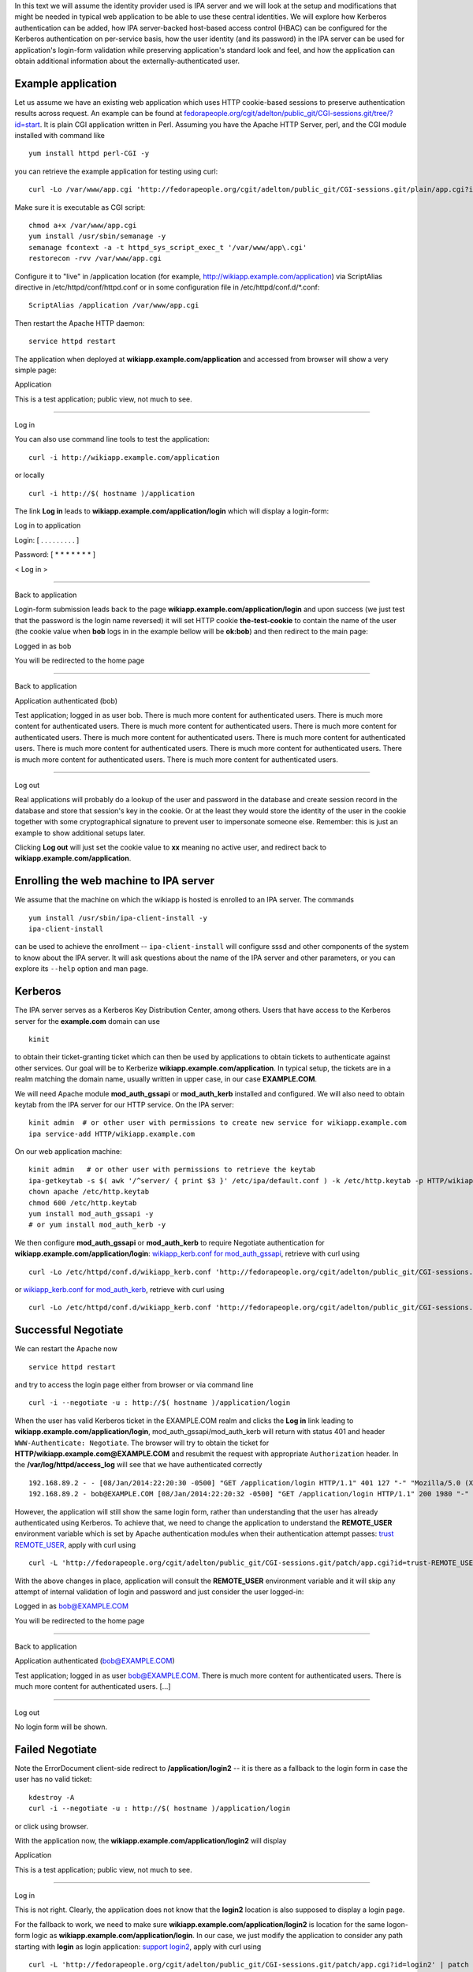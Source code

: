 In this text we will assume the identity provider used is IPA server and
we will look at the setup and modifications that might be needed in
typical web application to be able to use these central identities. We
will explore how Kerberos authentication can be added, how IPA
server-backed host-based access control (HBAC) can be configured for the
Kerberos authentication on per-service basis, how the user identity (and
its password) in the IPA server can be used for application's login-form
validation while preserving application's standard look and feel, and
how the application can obtain additional information about the
externally-authenticated user.

Example application
-------------------

Let us assume we have an existing web application which uses HTTP
cookie-based sessions to preserve authentication results across request.
An example can be found at
`fedorapeople.org/cgit/adelton/public_git/CGI-sessions.git/tree/?id=start <http://fedorapeople.org/cgit/adelton/public_git/CGI-sessions.git/tree/?id=start>`__.
It is plain CGI application written in Perl. Assuming you have the
Apache HTTP Server, perl, and the CGI module installed with command like

::

   yum install httpd perl-CGI -y

you can retrieve the example application for testing using curl:

::

   curl -Lo /var/www/app.cgi 'http://fedorapeople.org/cgit/adelton/public_git/CGI-sessions.git/plain/app.cgi?id=start'

Make sure it is executable as CGI script:

::

   chmod a+x /var/www/app.cgi
   yum install /usr/sbin/semanage -y
   semanage fcontext -a -t httpd_sys_script_exec_t '/var/www/app\.cgi'
   restorecon -rvv /var/www/app.cgi

Configure it to "live" in /application location (for example,
http://wikiapp.example.com/application) via ScriptAlias directive in
/etc/httpd/conf/httpd.conf or in some configuration file in
/etc/httpd/conf.d/\*.conf:

::

   ScriptAlias /application /var/www/app.cgi

Then restart the Apache HTTP daemon:

::

   service httpd restart

The application when deployed at **wikiapp.example.com/application** and
accessed from browser will show a very simple page:

Application

This is a test application; public view, not much to see.

--------------

Log in

You can also use command line tools to test the application:

::

   curl -i http://wikiapp.example.com/application

or locally

::

   curl -i http://$( hostname )/application

The link **Log in** leads to **wikiapp.example.com/application/login**
which will display a login-form:

Log in to application

Login: [ . . . . . . . . . ]

Password: [ \* \* \* \* \* \* \* ]

< Log in >

--------------

Back to application

Login-form submission leads back to the page
**wikiapp.example.com/application/login** and upon success (we just test
that the password is the login name reversed) it will set HTTP cookie
**the-test-cookie** to contain the name of the user (the cookie value
when **bob** logs in in the example bellow will be **ok:bob**) and then
redirect to the main page:

Logged in as bob

You will be redirected to the home page

--------------

Back to application

Application authenticated (bob)

Test application; logged in as user bob. There is much more content for
authenticated users. There is much more content for authenticated users.
There is much more content for authenticated users. There is much more
content for authenticated users. There is much more content for
authenticated users. There is much more content for authenticated users.
There is much more content for authenticated users. There is much more
content for authenticated users. There is much more content for
authenticated users. There is much more content for authenticated users.

--------------

Log out

Real applications will probably do a lookup of the user and password in
the database and create session record in the database and store that
session's key in the cookie. Or at the least they would store the
identity of the user in the cookie together with some cryptographical
signature to prevent user to impersonate someone else. Remember: this is
just an example to show additional setups later.

Clicking **Log out** will just set the cookie value to **xx** meaning no
active user, and redirect back to **wikiapp.example.com/application**.



Enrolling the web machine to IPA server
---------------------------------------

We assume that the machine on which the wikiapp is hosted is enrolled to
an IPA server. The commands

::

   yum install /usr/sbin/ipa-client-install -y
   ipa-client-install

can be used to achieve the enrollment -- ``ipa-client-install`` will
configure sssd and other components of the system to know about the IPA
server. It will ask questions about the name of the IPA server and other
parameters, or you can explore its ``--help`` option and man page.

Kerberos
--------

The IPA server serves as a Kerberos Key Distribution Center, among
others. Users that have access to the Kerberos server for the
**example.com** domain can use

::

   kinit

to obtain their ticket-granting ticket which can then be used by
applications to obtain tickets to authenticate against other services.
Our goal will be to Kerberize **wikiapp.example.com/application**. In
typical setup, the tickets are in a realm matching the domain name,
usually written in upper case, in our case **EXAMPLE.COM**.

We will need Apache module **mod_auth_gssapi** or **mod_auth_kerb**
installed and configured. We will also need to obtain keytab from the
IPA server for our HTTP service. On the IPA server:

::

   kinit admin  # or other user with permissions to create new service for wikiapp.example.com
   ipa service-add HTTP/wikiapp.example.com

On our web application machine:

::

   kinit admin   # or other user with permissions to retrieve the keytab
   ipa-getkeytab -s $( awk '/^server/ { print $3 }' /etc/ipa/default.conf ) -k /etc/http.keytab -p HTTP/wikiapp.example.com
   chown apache /etc/http.keytab
   chmod 600 /etc/http.keytab
   yum install mod_auth_gssapi -y
   # or yum install mod_auth_kerb -y

We then configure **mod_auth_gssapi** or **mod_auth_kerb** to require
Negotiate authentication for **wikiapp.example.com/application/login**:
`wikiapp_kerb.conf for
mod_auth_gssapi <https://fedorapeople.org/cgit/adelton/public_git/CGI-sessions.git/commit/?h=negotiate-mod_auth_gssapi>`__,
retrieve with curl using

::

   curl -Lo /etc/httpd/conf.d/wikiapp_kerb.conf 'http://fedorapeople.org/cgit/adelton/public_git/CGI-sessions.git/plain/auth_kerb.conf?id=negotiate-mod_auth_gssapi'

or `wikiapp_kerb.conf for
mod_auth_kerb <http://fedorapeople.org/cgit/adelton/public_git/CGI-sessions.git/commit/?id=negotiate>`__,
retrieve with curl using

::

   curl -Lo /etc/httpd/conf.d/wikiapp_kerb.conf 'http://fedorapeople.org/cgit/adelton/public_git/CGI-sessions.git/plain/auth_kerb.conf?id=negotiate'



Successful Negotiate
----------------------------------------------------------------------------------------------

We can restart the Apache now

::

   service httpd restart

and try to access the login page either from browser or via command line

::

   curl -i --negotiate -u : http://$( hostname )/application/login

When the user has valid Kerberos ticket in the EXAMPLE.COM realm and
clicks the **Log in** link leading to
**wikiapp.example.com/application/login**, mod_auth_gssapi/mod_auth_kerb
will return with status 401 and header ``WWW-Authenticate: Negotiate``.
The browser will try to obtain the ticket for
**HTTP/wikiapp.example.com@EXAMPLE.COM** and resubmit the request with
appropriate ``Authorization`` header. In the
**/var/log/httpd/access_log** will see that we have authenticated
correctly

::

   192.168.89.2 - - [08/Jan/2014:22:20:30 -0500] "GET /application/login HTTP/1.1" 401 127 "-" "Mozilla/5.0 (X11; Linux x86_64; rv:26.0) Gecko/20100101 Firefox/26.0"
   192.168.89.2 - bob@EXAMPLE.COM [08/Jan/2014:22:20:32 -0500] "GET /application/login HTTP/1.1" 200 1980 "-" "Mozilla/5.0 (X11; Linux x86_64; rv:26.0) Gecko/20100101 Firefox/26.0"

However, the application will still show the same login form, rather
than understanding that the user has already authenticated using
Kerberos. To achieve that, we need to change the application to
understand the **REMOTE_USER** environment variable which is set by
Apache authentication modules when their authentication attempt passes:
`trust
REMOTE_USER <http://fedorapeople.org/cgit/adelton/public_git/CGI-sessions.git/commit/?id=trust-REMOTE_USER>`__,
apply with curl using

::

   curl -L 'http://fedorapeople.org/cgit/adelton/public_git/CGI-sessions.git/patch/app.cgi?id=trust-REMOTE_USER' | patch -p1 /var/www/app.cgi

With the above changes in place, application will consult the
**REMOTE_USER** environment variable and it will skip any attempt of
internal validation of login and password and just consider the user
logged-in:

Logged in as bob@EXAMPLE.COM

You will be redirected to the home page

--------------

Back to application

Application authenticated (bob@EXAMPLE.COM)

Test application; logged in as user bob@EXAMPLE.COM. There is much more
content for authenticated users. There is much more content for
authenticated users. [...]

--------------

Log out

No login form will be shown.



Failed Negotiate
----------------------------------------------------------------------------------------------

Note the ErrorDocument client-side redirect to **/application/login2**
-- it is there as a fallback to the login form in case the user has no
valid ticket:

::

   kdestroy -A
   curl -i --negotiate -u : http://$( hostname )/application/login

or click using browser.

With the application now, the **wikiapp.example.com/application/login2**
will display

Application

This is a test application; public view, not much to see.

--------------

Log in

This is not right. Clearly, the application does not know that the
**login2** location is also supposed to display a login page.

For the fallback to work, we need to make sure
**wikiapp.example.com/application/login2** is location for the same
logon-form logic as **wikiapp.example.com/application/login**. In our
case, we just modify the application to consider any path starting with
**login** as login application: `support
login2 <http://fedorapeople.org/cgit/adelton/public_git/CGI-sessions.git/commit/?id=login2>`__,
apply with curl using

::

   curl -L 'http://fedorapeople.org/cgit/adelton/public_git/CGI-sessions.git/patch/app.cgi?id=login2' | patch -p1 /var/www/app.cgi

In real applications, this part can either go to the application code,
application/framework mapping, or to the Apache configuration.

With the change applied, if the browser cannot obtain the ticket, it
will just show the content of the document with we've configured with
the ErrorDocument directive to be a redirect to **/application/login2**.
After a short message

Kerberos authentication did not pass.

the login form will be displayed from
**wikiapp.example.com/application/login2** and the user can log in as
usual, with their login and password.



Additional yum repo
-------------------

The following sections of this document describe software which is
already part of Fedora and RHEL/CentOS 6. The upstream repositories with
packages for popular OSes (namely RHEL 7) are at
http://copr.fedoraproject.org/coprs/adelton/identity_demo/ -- click on
the **adelton-identity_demo*.repo** link in the line matching your OS
and version and store the .repo file in **/etc/yum.repos.d**.

You can also retrieve the .repo file via curl: for example, for RHEL 7:

::

   curl -Lo /etc/yum.repos.d/identity_demo.repo 'http://copr.fedoraproject.org/coprs/adelton/identity_demo/repo/epel-7/adelton-identity_demo-epel-7.repo'



Host (and service) based access control for Kerberos
----------------------------------------------------

The module
`mod_authnz_pam <http://www.adelton.com/apache/mod_authnz_pam/>`__ can
be used to run PAM access check for a particular service. Together with
sssd and IPA server, this allows fine-granular control over access to
various services.

We have the host wikiapp.example.com IPA-enrolled but in the default
setup, the IPA server has just one generic **allow_all** HBAC rule. You
need to `disable that rule and replace it with more granular
configuration, creating for example PAM service wikiapp for our
application <http://www.freeipa.org/page/Howto/HBAC_and_allow_all>`__.
You should see

::

   ipa hbactest --user=bob --host=wikiapp.example.com --service=wikiapp

not matching any rule and after adding the host to the **allow_wikiapp**
HBAC rule, see it match:

::

   ipa hbacrule-add-host allow_wikiapp --hosts=wikiapp.example.com
   ipa hbacrule-add-user allow-wikiapp --user=bob
   ipa hbactest --user=bob --host=wikiapp.example.com --service=wikiapp

Configure PAM service wikiapp. Create **/etc/pam.d/wikiapp** with the
following content:

::

   auth    required   pam_sss.so
   account required   pam_sss.so

Note that the **wikiapp** HBAC service name needs to match the PAM
service name but it's just a string, it does not need to match the
hostname. We could have used **wiki** or **test** instead.

Install the mod_authnz_pam

::

   yum install mod_authnz_pam -y

Our current wikiapp_kerb.conf needs to be amended to load mod_authnz_pam
and ``require pam-account wikiapp``: for mod_auth_gssapi
`mod_authnz_pam-pam-account-mod_auth_gssapi <http://fedorapeople.org/cgit/adelton/public_git/CGI-sessions.git/commit/?id=mod_authnz_pam-pam-account-mod_auth_gssapi>`__,
apply with curl using

::

   curl -L 'http://fedorapeople.org/cgit/adelton/public_git/CGI-sessions.git/patch/auth_kerb.conf?id=mod_authnz_pam-pam-account-mod_auth_gssapi' | patch -p1 /etc/httpd/conf.d/wikiapp_kerb.conf

and for mod_auth_kerb
`mod_authnz_pam-pam-account <http://fedorapeople.org/cgit/adelton/public_git/CGI-sessions.git/commit/?id=mod_authnz_pam-pam-account>`__,
apply with curl using

::

   curl -L 'http://fedorapeople.org/cgit/adelton/public_git/CGI-sessions.git/patch/auth_kerb.conf?id=mod_authnz_pam-pam-account' | patch -p1 /etc/httpd/conf.d/wikiapp_kerb.conf

Enable Apache to use the PAM stack and restart it:

::

   setsebool -P allow_httpd_mod_auth_pam 1
   service httpd restart

After restarting Apache, we can check that the access works and if we
remove either the machine or the user from the HBAC rule

::

   ipa hbacrule-remove-host allow_wikiapp --hosts=wikiapp.example.com
   ipa hbacrule-remove-user allow_wikiapp --users=bob

or perhaps indirectly from host/user-group, the Kerberos authentication
will still fail and logon form will be shown.



Access control with user groups using pam_access
----------------------------------------------------------------------------------------------

The host-based access control (HBAC) in IPA can control access of users
to services running on various hosts. The HBAC rules can use user groups
in IPA. Sometimes, the admin might not want to manage the access
centrally and might prefer to locally set the list of groups that can
access the web application. Eventually, sssd will provide way to set up
access control on per-PAM service basis. For now, with mod_authnz_pam,
we have all the PAM modules at our disposal, including pam_access. For
example, adding line

::

   account required   pam_access.so accessfile=/etc/http-access.conf

to **/etc/pam.d/wikiapp** will enable the access control using file
**/etc/http-access.conf**. If the content of that file is

::

   + : (wiki-group-test) : ALL
   - : ALL : ALL

only users in the wiki-group-test group will be granted access. Both
local groups from **/etc/group** and the IPA-managed groups are
considered for this access control check.



External identities for login form
----------------------------------

With module
`mod_intercept_form_submit <http://www.adelton.com/apache/mod_intercept_form_submit/>`__,
the same PAM service **wikiapp** that we used to run access check for
the Kerberos authentication can be used to silently try authentication
against the IPA server (via PAM and sssd) whenever the user submits the
login form. The module needs to be installed

::

   yum install mod_intercept_form_submit -y

and configured:
`intercept-form-submit <http://fedorapeople.org/cgit/adelton/public_git/CGI-sessions.git/commit/?id=intercept-form-submit>`__,
apply with curl using

::

   curl -Lo /etc/httpd/conf.d/wikiapp_form_submit.conf 'http://fedorapeople.org/cgit/adelton/public_git/CGI-sessions.git/plain/intercept_form_submit.conf?id=intercept-form-submit'
   service httpd restart

With **/etc/pam.d/wikiapp** in place and **mod_intercept_form_submit**,
the application will see **REMOTE_USER** populated whenever the
authentication via the PAM stack succeeds.

If it fails, the application will still have a chance to run local
authentication.

Test with ``ipa hbacrule-remove-user`` and ``ipa hbacrule-add-user``
that the authentication using the **mod_intercept_form_submit**,
observes the access control just like **mod_authnz_pam** does for
Kerberos. In fact, **mod_intercept_form_submit** is calling
**mod_authnz_pam** internally.

Note that we configure the module on **/application/login2** because
with Kerberos on **/application/login**, that is where the for
submission will run. If we omitted the Kerberos configuration, we would
want **mod_intercept_form_submit** configured on **/application/login**.



Storing external users in internal databases
--------------------------------------------

Our example CGI script does not use any database and it simulates the
users by accepting any reasonable login name and matching password. For
externally authenticated users, it accepts whatever value is set in
REMOTE_USER.

Real application would have users stored in the database and even for
externally authenticated users, it will probably want to store these
external users in its database, albeit with some "external" flag, for
referential integrity to work. So in reality, the change of application
code to process REMOTE_USER would probably create the user in the
database first and then create session for this new user.



Additional attributes
----------------------------------------------------------------------------------------------

Applications expect not just the login name of a user to be present --
they might need their email address to send them notifications, they
might want to know their full name just to make the user interface less
cryptic. When the user is created and stored by the application, the
application has full control over what fields (attributes) it will
require to be present -- without it the user record will not be allowed.

However, when the user authentication happens against external identity
provider, asking user for their email address and name that they already
have correctly filled in the central server might not be ideal. It would
not only slow user's work down, it could also lead to inconsistencies,
and in some enterprises, only dedicated departments can modify the
personnel information in the central identity store.

With module
`mod_lookup_identity <http://www.adelton.com/apache/mod_lookup_identity/>`__
and sssd-dbus package, sssd can retrieve additional attributes from the
IPA server and make them available to the to the module and thus to the
application during authentication using Apache module.

We start with configuring sssd: install sssd-dbus

::

   yum install sssd-dbus -y

and enable and configure its **ifp** subsystem:

::

   --- /etc/sssd/sssd.conf.orig    2013-12-10 03:09:20.751552952 -0500
   +++ /etc/sssd/sssd.conf    2013-12-12 00:52:30.791240631 -0500
   @@ -11,8 +11,10 @@
    chpass_provider = ipa
    ipa_server = _srv_, ipa.example.com
    dns_discovery_domain = example.com
   +ldap_user_extra_attrs = mail, givenname, sn
   +
    [sssd]
   -services = nss, pam, ssh
   +services = nss, pam, ssh, ifp
    config_file_version = 2

    domains = example.com
   @@ -28,3 +30,7 @@

    [pac]

   +[ifp]
   +allowed_uids = apache, root
   +user_attributes = +mail, +givenname, +sn
   +

Restart sssd and attempt to retrieve some information using
**dbus-send**:

::

   service sssd restart
   dbus-send --print-reply --system --dest=org.freedesktop.sssd.infopipe /org/freedesktop/sssd/infopipe org.freedesktop.sssd.infopipe.GetUserAttr string:bob array:string:gecos,mail
   dbus-send --print-reply --system --dest=org.freedesktop.sssd.infopipe /org/freedesktop/sssd/infopipe org.freedesktop.sssd.infopipe.GetUserGroups string:bob

You may need to set ``setenforce 0`` for the above part to work. For
dbus calls from httpd which we will do below,

::

   setenforce 1
   setsebool -P httpd_dbus_sssd on

should work provided you have recent enough selinux-policy.

If we are able to retrieve information using dbus, we can proceed to
install and configure mod_lookup_identity:

::

   yum install mod_lookup_identity -y

and configure it: `additional-attributes,
lookup_identity.conf <http://fedorapeople.org/cgit/adelton/public_git/CGI-sessions.git/tree/lookup_identity.conf?id=additional-attributes>`__,
use curl to retrieve:

::

   curl -Lo /etc/httpd/conf.d/wikiapp_lookup.conf 'http://fedorapeople.org/cgit/adelton/public_git/CGI-sessions.git/plain/lookup_identity.conf?id=additional-attributes'

When you then restart Apache

::

   service httpd restart

and connect in authenticated manner to it, you will see variables
populated by the module:

::

   kinit bob
   curl -i --negotiate -u : http://$( hostname )/application/login | grep REMOTE_USER

The grep should list something like

::

   REMOTE_USER=bob@EXAMPLE.COM
   REMOTE_USER_EMAIL=bob@example.com
   REMOTE_USER_FIRSTNAME=Robert
   REMOTE_USER_GECOS=Robert Puk
   REMOTE_USER_LASTNAME=Puk

-- the web page actually contains (commented out in HTML) list of all
environment variables that were passed to our application.

The last needed step is to teach the application to use the additional
attributes: `additional-attributes, application
change <http://fedorapeople.org/cgit/adelton/public_git/CGI-sessions.git/diff/app.cgi?id=additional-attributes>`__,
apply with curl using

::

   curl -L 'http://fedorapeople.org/cgit/adelton/public_git/CGI-sessions.git/patch/app.cgi?id=additional-attributes' | patch -p1 /var/www/app.cgi

In our simple application, we just store the values in the cookie to
show later.

Application authenticated (Robert Puk (bob: bob@example.com))

Test application; logged in as user Robert Puk (bob@example.com). There
is much more content for authenticated users. There is much more content
for authenticated users. There is much more content for authenticated
users. There is much more content for authenticated users. There is much
more content for authenticated users. There is much more content for
authenticated users. There is much more content for authenticated users.
There is much more content for authenticated users. There is much more
content for authenticated users. There is much more content for
authenticated users.

--------------

Log out

Please note that the additional attributes are retrieved by Apache
modules and it does not matter if the user has authenticated using
Kerberos (mod_auth_gssapi or mod_auth_kerb) or via
mod_intercept_form_submit -- the mod_lookup_identity module takes the
authentication result and uses it to get the values.

Real applications can use these attributes from central identity
provider to have the same set of information as their internal users,
typically storing the attributes in their internal user databases when
populating the record for the externally authenticated users. Typical
list of attributes that the applications might be interested in is
proposed at
http://www.freeipa.org/page/Environment_Variables#Proposed_Additional_Variables.



Application-level roles
----------------------------------------------------------------------------------------------

Web applications make it very easy to handle and add new users but most
applications will sooner or later need to start distinguishing different
roles for different users. As with user identities themselves,
applications will typically store them in a database, and as with
external authentication, even application-level roles may need to be
partially managed.

In IPA server, the easiest way to assign quality to a user is via
groups. The mod_lookup_identity module makes it easy to retrieve group
membership into REMOTE_USER_GROUPS or similar environment variable. The
group membership can then be expanded into roles that the applications
uses. Admin of the application will need to set the initial mapping of
groups to roles but after then, upon each login, roles can be updated
from the central identity provider.

That means, that if a company hires new sysadmin and they set their
group membership in sysadmin's group correctly in the central IPA
server, system management tools across the company can retrieve this
group memebership on the fly and make the new employee no only able to
log in to the system management tools but also assign correct roles and
permissions to them.



Passing information to applications
-----------------------------------

In this example application, we have used CGI script and environment
variables that are populated by Apache modules and then inherited by the
CGI script when it is forked and run.

In real deployments, CGI scripts are rarely used these days, primarily
for performance reasons. Typically, the applications are either loaded
in the context of the Apache server, or they run in daemon fashion in
parallel to Apache and control is handed over to them over sockets or
via other means.

Many of these frameworks will pass environment variables behind the
scenes and applications can consult them just like they would in the CGI
scenario.

In some cases, only the REMOTE_USER information (or the internal value
``r->user`` of the Apache request) is passed by the framework and
additional attributes need to be handled separately. For example, when
mod_proxy_ajp is used to hand over the request from Apache to tomcat,
only REMOTE_USER and then environment variables that start with AJP\_
are passed. So the environment variables populated by
mod_lookup_identity need to be prefixed with AJP\_. In Apache
configuration:

::

     LookupUserAttr mail AJP_REMOTE_USER_EMAIL " " 

In application code:

::

          String email = String(((String) request.getAttribute("REMOTE_USER_EMAIL")).getBytes("ISO8859-1"), "UTF-8"); 

In case of deployments that use mod_proxy_balancer where no out-of-band
information passing is available, headers of the HTTP request can be
used. Of course, caution is needed to properly clear any headers of the
same name in the incoming HTTP request to prevent the end user from
breaching the authentication/access control:

::

     RequestHeader unset X-THE-USER
     RequestHeader set X-THE-USER %{REMOTE_USER}e env=REMOTE_USER
     RequestHeader unset X-THE-USER-EMAIL
     RequestHeader set X-THE-USER-EMAIL %{REMOTE_USER_EMAIL}e env=REMOTE_USER_EMAIL

On the application end, in case of CGI script, the incoming HTTP request
headers are presented as environment variables prefixed with HTTP\_, with
dashes turned into underscores, so the application code would need to be
along the lines of

::

          if (defined $ENV{HTTP_X_THE_USER}) {
                  $login = $ENV{HTTP_X_THE_USER};
          [...]

See
http://fedorapeople.org/cgit/adelton/public_git/CGI-sessions.git/commit/?id=proxy-setup
for a frontend proxy configuration and application patch to read the
HTTP headers.

Of course, the application or its framework might also have other means
to get values of the HTTP headers of the request more directly.



Web framework configurations
----------------------------

For tomcat, the Connectors need to be set with
``tomcatAuthentication="false"`` to accept the REMOTE_USER information
from Apache:

::

   <Connector port="8009" protocol="AJP/1.3" redirectPort="8443" URIEncoding="UTF-8" address="127.0.0.1" tomcatAuthentication="false" />

Conclusion
----------

On a simple example CGI application, we have shown how relatively small
changes to the application code can make use of the REMOTE_USER
environment variable and additional variables with extended attributes,
making it possible to use central identity provider like IPA server for
Kerberos and login/password authentication. We have also shown the
configuration of mod_auth_gssapi/mod_auth_kerb and of new modules,
mod_authnz_pam, mod_intercept_form_submit, and mod_lookup_identity can
can together form flexible solution to meet the needs of web
applications deployed in environments with central user management.

In the section below, links to changes that went to real-life projects
to make some of these changes possible are shown.
